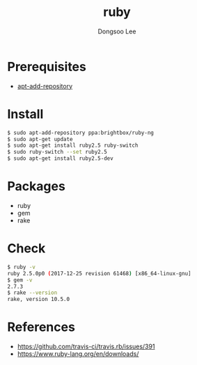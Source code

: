 #+TITLE: ruby
#+AUTHOR: Dongsoo Lee
#+EMAIL: dongsoolee8@gmail.com

* Prerequisites
- [[./apt-add-repository.org][apt-add-repository]]

* Install

#+NAME: install_ruby
#+BEGIN_SRC sh
$ sudo apt-add-repository ppa:brightbox/ruby-ng
$ sudo apt-get update
$ sudo apt-get install ruby2.5 ruby-switch
$ sudo ruby-switch --set ruby2.5
$ sudo apt-get install ruby2.5-dev
#+END_SRC

* Packages
- ruby
- gem
- rake

* Check

#+NAME: check_ruby
#+BEGIN_SRC sh
$ ruby -v
ruby 2.5.0p0 (2017-12-25 revision 61468) [x86_64-linux-gnu]
$ gem -v
2.7.3
$ rake --version
rake, version 10.5.0
#+END_SRC

* References
- [[https://github.com/travis-ci/travis.rb/issues/391]]
- [[https://www.ruby-lang.org/en/downloads/]]
